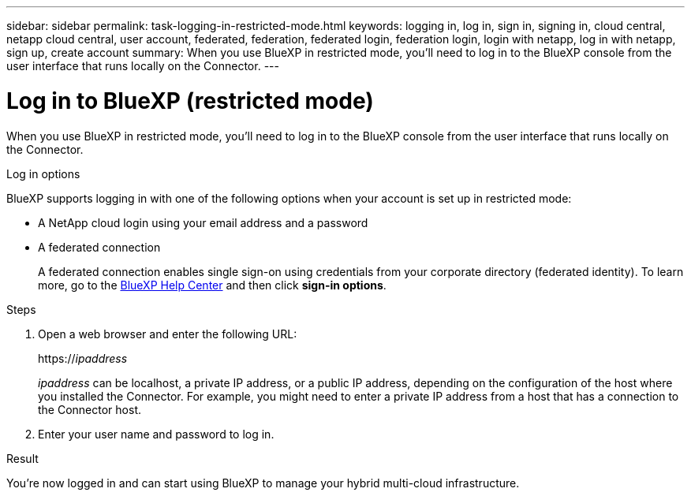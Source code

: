 ---
sidebar: sidebar
permalink: task-logging-in-restricted-mode.html
keywords: logging in, log in, sign in, signing in, cloud central, netapp cloud central, user account, federated, federation, federated login, federation login, login with netapp, log in with netapp, sign up, create account
summary: When you use BlueXP in restricted mode, you'll need to log in to the BlueXP console from the user interface that runs locally on the Connector.
---

= Log in to BlueXP (restricted mode)
:hardbreaks:
:nofooter:
:icons: font
:linkattrs:
:imagesdir: ./media/

[.lead]
When you use BlueXP in restricted mode, you'll need to log in to the BlueXP console from the user interface that runs locally on the Connector.

.Log in options

BlueXP supports logging in with one of the following options when your account is set up in restricted mode:

* A NetApp cloud login using your email address and a password
* A federated connection
+
A federated connection enables single sign-on using credentials from your corporate directory (federated identity). To learn more, go to the https://cloud.netapp.com/help-center[BlueXP Help Center^] and then click *sign-in options*.

.Steps

. Open a web browser and enter the following URL:
+
https://_ipaddress_
+
_ipaddress_ can be localhost, a private IP address, or a public IP address, depending on the configuration of the host where you installed the Connector. For example, you might need to enter a private IP address from a host that has a connection to the Connector host.

. Enter your user name and password to log in.

.Result

You're now logged in and can start using BlueXP to manage your hybrid multi-cloud infrastructure.